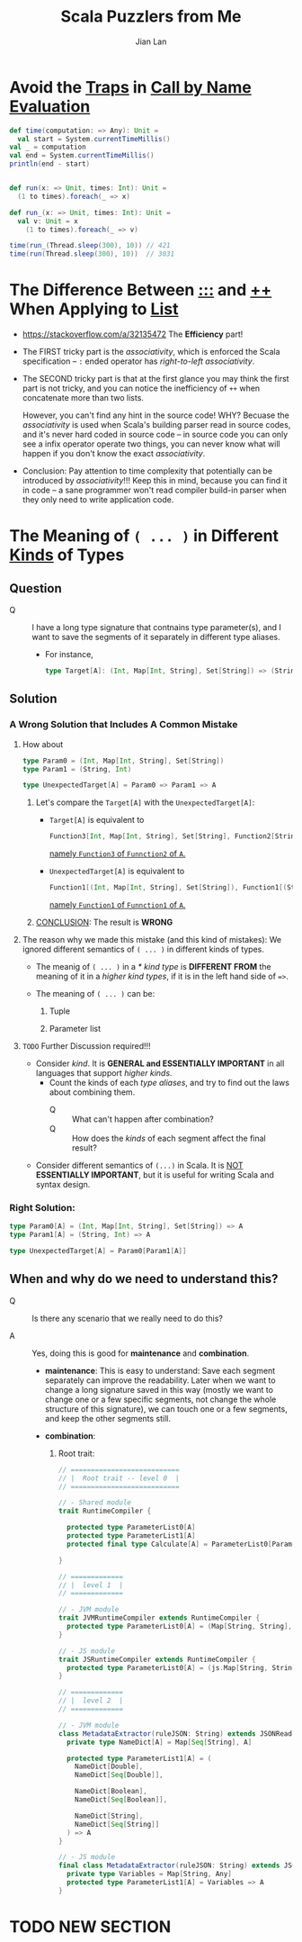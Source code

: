 #+TITLE: Scala Puzzlers from Me
#+VERSION: 2019 ~ 2023-01-17
#+AUTHOR: Jian Lan
#+STARTUP: overview
#+STARTUP: entitiespretty

* Avoid the _Traps_ in _Call by Name Evaluation_
  #+begin_src scala
    def time(computation: => Any): Unit =
      val start = System.currentTimeMillis()
    val _ = computation
    val end = System.currentTimeMillis()
    println(end - start)


    def run(x: => Unit, times: Int): Unit =
      (1 to times).foreach(_ => x)

    def run_(x: => Unit, times: Int): Unit =
      val v: Unit = x
        (1 to times).foreach(_ => v)

    time(run_(Thread.sleep(300), 10)) // 421
    time(run(Thread.sleep(300), 10))  // 3031
  #+end_src

* The Difference Between _\colon{}\colon{}\colon{}_ and _\plus{}\plus{}_ When Applying to _List_
  - https://stackoverflow.com/a/32135472
    The *Efficiency* part!

  - The FIRST tricky part is the /associativity/, which is enforced the Scala
    specification -- ~:~ ended operator has /right-to-left associativity/.

  - The SECOND tricky part is that at the first glance you may think the first
    part is not tricky, and you can notice the inefficiency of ~++~ when
    concatenate more than two lists.

    However, you can't find any hint in the source code!
    WHY? Becuase the /associativity/ is used when Scala's building parser read in
    source codes, and it's never hard coded in source code -- in source code you
    can only see a infix operator operate two things, you can never know what
    will happen if you don't know the exact /associativity/.

  - Conclusion:
    Pay attention to time complexity that potentially can be introduced by
    /associativity/!!! Keep this in mind, because you can find it in code -- a
    sane programmer won't read compiler build-in parser when they only need to
    write application code.

* The Meaning of ~( ... )~ in Different _Kinds_ of Types
** Question
   - Q :: I have a long type signature that contnains type parameter(s), and
          I want to save the segments of it separately in different type aliases.
     * For instance,
       #+begin_src scala
         type Target[A]: (Int, Map[Int, String], Set[String]) => (String, Int) => A
       #+end_src

** Solution
*** A Wrong Solution that Includes A Common Mistake
    1. How about
       #+begin_src scala
         type Param0 = (Int, Map[Int, String], Set[String])
         type Param1 = (String, Int)

         type UnexpectedTarget[A] = Param0 => Param1 => A
       #+end_src
       1) Let's compare the ~Target[A]~ with the ~UnexpectedTarget[A]~:
          - ~Target[A]~ is equivalent to
            #+begin_src scala
              Function3[Int, Map[Int, String], Set[String], Function2[String, Int, A]]
            #+end_src
            _namely ~Function3~ of ~Funnction2~ of ~A~._

          - ~UnexpectedTarget[A]~ is equivalent to
            #+begin_src scala
              Function1[(Int, Map[Int, String], Set[String]), Function1[(String, Int), A]]
            #+end_src
            _namely ~Function1~ of ~Funnction1~ of ~A~._

       2) _CONCLUSION_: The result is *WRONG*

    2. The reason why we made this mistake (and this kind of mistakes):
       We ignored different semantics of ~( ... )~ in different kinds of types.
       - The meanig of ~( ... )~ in a /* kind type/ is
         *DIFFERENT FROM*
         the meaning of it in a /higher kind types/, if it is in the left hand side of ~=>~.

       - The meaning of ~( ... )~ can be:
         1) Tuple

         2) Parameter list

    3. =TODO= Further Discussion required!!!
       - Consider /kind/.
         It is *GENERAL and ESSENTIALLY IMPORTANT* in all languages that support
         /higher kinds/.
         * Count the kinds of each /type aliases/, and try to find out the laws about combining them.
           + Q :: What can't happen after combination?
           + Q :: How does the /kinds/ of each segment affect the final result?

       - Consider different semantics of ~(...)~ in Scala.
         It is _NOT_ *ESSENTIALLY IMPORTANT*, but it is useful for writing Scala and syntax design.

*** Right Solution:
    #+begin_src scala
      type Param0[A] = (Int, Map[Int, String], Set[String]) => A
      type Param1[A] = (String, Int) => A

      type UnexpectedTarget[A] = Param0[Param1[A]]
    #+end_src

** When and why do we need to understand this?
   - Q :: Is there any scenario that we really need to do this?

   - A :: Yes, doing this is good for *maintenance* and *combination*.
     * *maintenance*:
       This is easy to understand:
       Save each segment separately can improve the readability.
       Later when we want to change a long signature saved in this way (mostly
       we want to change one or a few specific segments, not change the whole
       structure of this signature), we can touch one or a few segments, and
       keep the other segments still.

     * *combination*:
       1. Root trait:
          #+begin_src scala
            // ===========================
            // |  Root trait -- level 0  |
            // ===========================

            // - Shared module
            trait RuntimeCompiler {

              protected type ParameterList0[A]
              protected type ParameterList1[A]
              protected final type Calculate[A] = ParameterList0[ParameterList1[A]]

            }

            // =============
            // |  level 1  |
            // =============

            // - JVM module
            trait JVMRuntimeCompiler extends RuntimeCompiler {
              protected type ParameterList0[A] = (Map[String, String], Seq[(String, String)], Set[String]) => A
            }

            // - JS module
            trait JSRuntimeCompiler extends RuntimeCompiler {
              protected type ParameterList0[A] = (js.Map[String, String], js.Array[js.Array[String]], js.Set[String]) => A
            }

            // =============
            // |  level 2  |
            // =============

            // - JVM module
            class MetadataExtractor(ruleJSON: String) extends JSONReader with JVMRuntimeCompiler {
              private type NameDict[A] = Map[Seq[String], A]

              protected type ParameterList1[A] = (
                NameDict[Double],
                NameDict[Seq[Double]],

                NameDict[Boolean],
                NameDict[Seq[Boolean]],

                NameDict[String],
                NameDict[Seq[String]]
              ) => A
            }

            // - JS module
            final class MetadataExtractor(ruleJSON: String) extends JSONReader with JSRuntimeCompiler {
              private type Variables = Map[String, Any]
              protected type ParameterList1[A] = Variables => A
            }
          #+end_src

* TODO NEW SECTION
